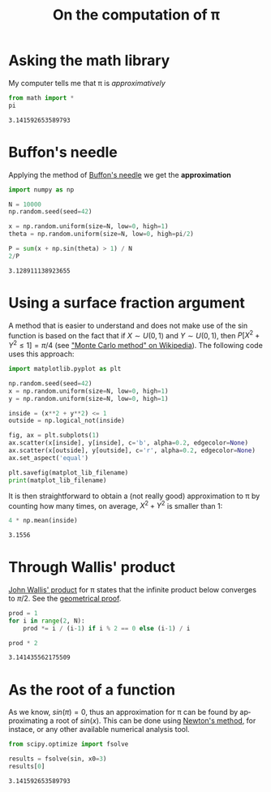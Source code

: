 #+TITLE: On the computation of \pi
#+LANGUAGE: en

#+HTML_HEAD: <link rel="stylesheet" type="text/css" href="http://www.pirilampo.org/styles/readtheorg/css/htmlize.css"/>
#+HTML_HEAD: <link rel="stylesheet" type="text/css" href="http://www.pirilampo.org/styles/readtheorg/css/readtheorg.css"/>
#+HTML_HEAD: <script src="https://ajax.googleapis.com/ajax/libs/jquery/2.1.3/jquery.min.js"></script>
#+HTML_HEAD: <script src="https://maxcdn.bootstrapcdn.com/bootstrap/3.3.4/js/bootstrap.min.js"></script>
#+HTML_HEAD: <script type="text/javascript" src="http://www.pirilampo.org/styles/lib/js/jquery.stickytableheaders.js"></script>
#+HTML_HEAD: <script type="text/javascript" src="http://www.pirilampo.org/styles/readtheorg/js/readtheorg.js"></script>

#+PROPERTY: header-args  :session  :exports both

* Asking the math library

My computer tells me that \pi is /approximatively/

#+begin_src python :results value :session :exports both
from math import *
pi
#+end_src

#+RESULTS:
: 3.141592653589793


* Buffon's needle

Applying the method of [[http://www.cut-the-knot.org/fta/Buffon/buffon9.shtml][Buffon's needle]] we get the *approximation*

#+begin_src python :results value :session :exports both
import numpy as np

N = 10000
np.random.seed(seed=42)

x = np.random.uniform(size=N, low=0, high=1)
theta = np.random.uniform(size=N, low=0, high=pi/2)

P = sum(x + np.sin(theta) > 1) / N
2/P
#+end_src

#+RESULTS:
: 3.128911138923655


* Using a surface fraction argument

A method that is easier to understand and does not make use of the $\sin$ function is based on the fact that if $X \sim U(0,1)$ and $Y \sim U(0,1)$, then $P[X^2+Y^2 \leq 1] = \pi/4$ (see [[https://en.wikipedia.org/wiki/Monte_Carlo_method]["Monte Carlo method" on Wikipedia]]).
The following code uses this approach:

#+begin_src python :results output file :session :var matplot_lib_filename="figure_pi_mc2.png" :exports both
import matplotlib.pyplot as plt

np.random.seed(seed=42)
x = np.random.uniform(size=N, low=0, high=1)
y = np.random.uniform(size=N, low=0, high=1)

inside = (x**2 + y**2) <= 1
outside = np.logical_not(inside)

fig, ax = plt.subplots(1)
ax.scatter(x[inside], y[inside], c='b', alpha=0.2, edgecolor=None)
ax.scatter(x[outside], y[outside], c='r', alpha=0.2, edgecolor=None)
ax.set_aspect('equal')

plt.savefig(matplot_lib_filename)
print(matplot_lib_filename)
#+end_src

#+RESULTS:
[[file:figure_pi_mc2.png]]

It is then straightforward to obtain a (not really good) approximation to \pi by counting how many times, on average, $X^2 + Y^2$ is smaller than 1:

#+begin_src python :results value :session :exports both
4 * np.mean(inside)
#+end_src

#+RESULTS:
: 3.1556


* Through Wallis' product

[[https://en.wikipedia.org/wiki/Wallis_product][John Wallis' product]] for \pi states that the infinite product below converges to $\pi / 2$.
See the [[https://www.youtube.com/watch?v=8GPy_UMV-08][geometrical proof]].

#+begin_src python :results value :session :exports both
prod = 1
for i in range(2, N):
    prod *= i / (i-1) if i % 2 == 0 else (i-1) / i

prod * 2
#+end_src

#+RESULTS:
: 3.141435562175509


* As the root of a function

As we know, $sin(\pi) = 0$, thus an approximation for \pi can be found by approximating a root of $sin(x)$.
This can be done using [[https://en.wikipedia.org/wiki/Newton%27s_method][Newton's method]], for instace, or any other available numerical analysis tool.

#+begin_src python :results value :session :exports both
from scipy.optimize import fsolve

results = fsolve(sin, x0=3)
results[0]
#+end_src

#+RESULTS:
: 3.141592653589793
